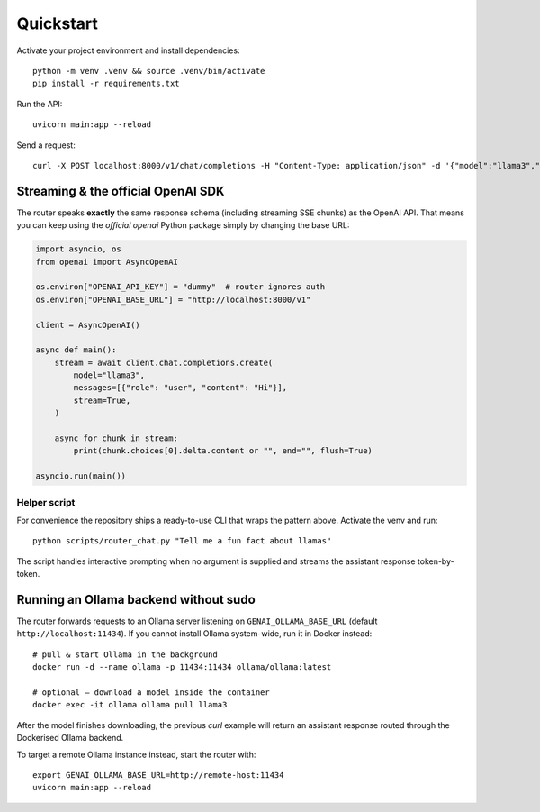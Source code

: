 Quickstart
=========

Activate your project environment and install dependencies::

    python -m venv .venv && source .venv/bin/activate
    pip install -r requirements.txt

Run the API::

    uvicorn main:app --reload

Send a request::

    curl -X POST localhost:8000/v1/chat/completions -H "Content-Type: application/json" -d '{"model":"llama3","messages":[{"role":"user","content":"Hi"}]}' 

Streaming & the official OpenAI SDK
-----------------------------------

The router speaks **exactly** the same response schema (including streaming
SSE chunks) as the OpenAI API.  That means you can keep using the *official*
`openai` Python package simply by changing the base URL:

.. code-block:: python

   import asyncio, os
   from openai import AsyncOpenAI

   os.environ["OPENAI_API_KEY"] = "dummy"  # router ignores auth
   os.environ["OPENAI_BASE_URL"] = "http://localhost:8000/v1"

   client = AsyncOpenAI()

   async def main():
       stream = await client.chat.completions.create(
           model="llama3",
           messages=[{"role": "user", "content": "Hi"}],
           stream=True,
       )

       async for chunk in stream:
           print(chunk.choices[0].delta.content or "", end="", flush=True)

   asyncio.run(main())

Helper script
~~~~~~~~~~~~~

For convenience the repository ships a ready-to-use CLI that wraps the pattern
above.  Activate the venv and run::

   python scripts/router_chat.py "Tell me a fun fact about llamas"

The script handles interactive prompting when no argument is supplied and
streams the assistant response token-by-token.

Running an Ollama backend without sudo
-------------------------------------

The router forwards requests to an Ollama server listening on
``GENAI_OLLAMA_BASE_URL`` (default ``http://localhost:11434``).  If you
cannot install Ollama system-wide, run it in Docker instead::

    # pull & start Ollama in the background
    docker run -d --name ollama -p 11434:11434 ollama/ollama:latest

    # optional – download a model inside the container
    docker exec -it ollama ollama pull llama3

After the model finishes downloading, the previous *curl* example will return
an assistant response routed through the Dockerised Ollama backend.

To target a remote Ollama instance instead, start the router with::

    export GENAI_OLLAMA_BASE_URL=http://remote-host:11434
    uvicorn main:app --reload 